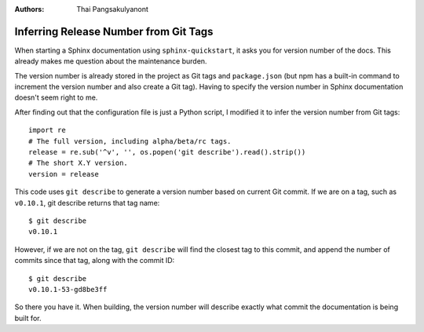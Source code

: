 
:Authors: - Thai Pangsakulyanont

Inferring Release Number from Git Tags
=======================================

When starting a Sphinx documentation using ``sphinx-quickstart``,
it asks you for version number of the docs.
This already makes me question about the maintenance burden.

The version number is already stored in the project as Git tags and ``package.json``
(but npm has a built-in command to increment the version number and also create a Git tag).
Having to specify the version number in Sphinx documentation doesn't seem right to me.

After finding out that the configuration file is just a Python script,
I modified it to infer the version number from Git tags::

    import re
    # The full version, including alpha/beta/rc tags.
    release = re.sub('^v', '', os.popen('git describe').read().strip())
    # The short X.Y version.
    version = release

This code uses ``git describe`` to generate a version number based on current Git commit.
If we are on a tag, such as ``v0.10.1``, git describe returns that tag name::

    $ git describe
    v0.10.1

However, if we are not on the tag,
``git describe`` will find the closest tag to this commit,
and append the number of commits since that tag, along with the commit ID::

    $ git describe
    v0.10.1-53-gd8be3ff

So there you have it.
When building, the version number will describe exactly what commit the documentation is being built for.

